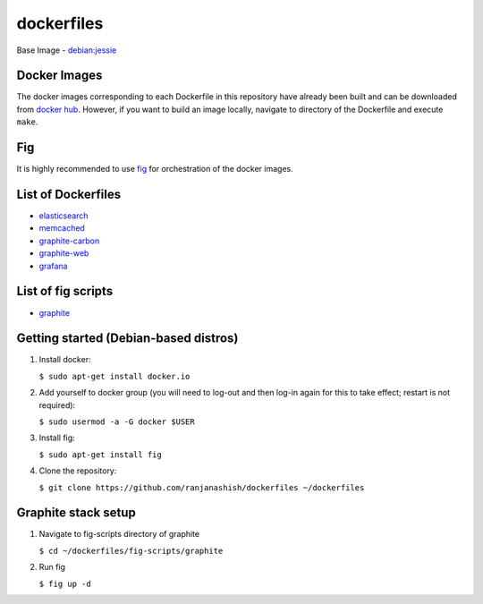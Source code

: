 dockerfiles
===========

Base Image - `debian:jessie <https://registry.hub.docker.com/_/debian/>`_

Docker Images
-------------
The docker images corresponding to each Dockerfile in this repository have already been built and can be downloaded from `docker hub <https://registry.hub.docker.com/repos/ranjanashish/>`_. However, if you want to build an image locally, navigate to directory of the Dockerfile and execute ``make``.

Fig
---
It is highly recommended to use `fig <http://www.fig.sh/>`_ for orchestration of the docker images.

List of Dockerfiles
-------------------
* `elasticsearch <https://github.com/ranjanashish/dockerfiles/blob/master/lib/dockerfiles/elasticsearch/Dockerfile>`_
* `memcached <https://github.com/ranjanashish/dockerfiles/blob/master/lib/dockerfiles/memcached/Dockerfile>`_
* `graphite-carbon <https://github.com/ranjanashish/dockerfiles/blob/master/lib/dockerfiles/graphite-carbon/Dockerfile>`_
* `graphite-web <https://github.com/ranjanashish/dockerfiles/blob/master/lib/dockerfiles/graphite-web/Dockerfile>`_
* `grafana <https://github.com/ranjanashish/dockerfiles/blob/master/lib/dockerfiles/grafana/Dockerfile>`_

List of fig scripts
-------------------
* `graphite <https://github.com/ranjanashish/dockerfiles/blob/master/fig-scripts/graphite/fig.yml>`_

Getting started (Debian-based distros)
--------------------------------------
1. Install docker:

   ``$ sudo apt-get install docker.io``

2. Add yourself to docker group (you will need to log-out and then log-in again for this to take effect; restart is not required):

   ``$ sudo usermod -a -G docker $USER``

3. Install fig:

   ``$ sudo apt-get install fig``

4. Clone the repository:

   ``$ git clone https://github.com/ranjanashish/dockerfiles ~/dockerfiles``

Graphite stack setup
--------------------
1. Navigate to fig-scripts directory of graphite

   ``$ cd ~/dockerfiles/fig-scripts/graphite``

2. Run fig

   ``$ fig up -d``

